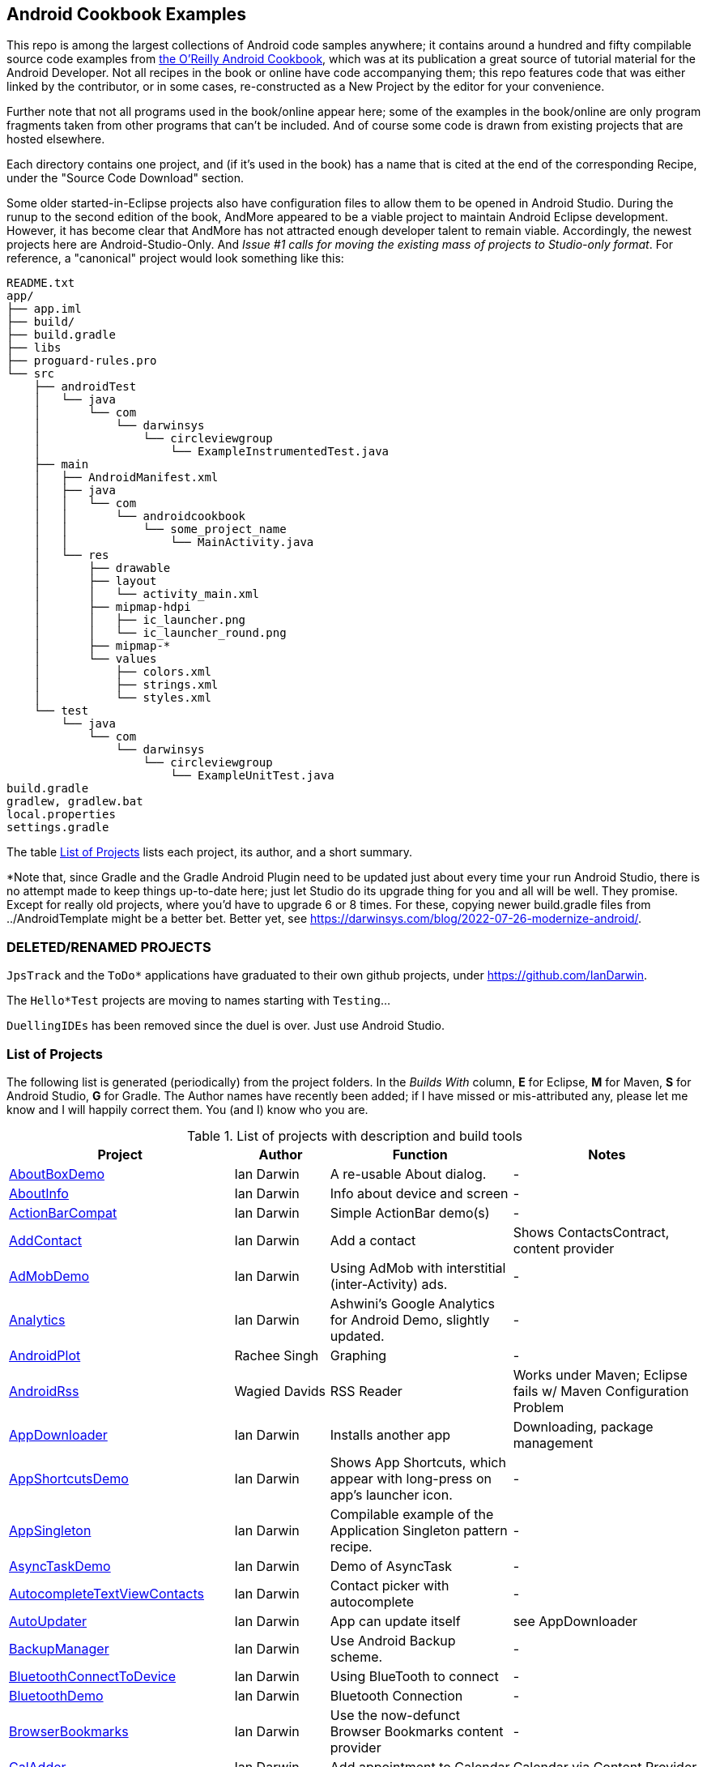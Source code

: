 == Android Cookbook Examples

This repo is among the largest collections of Android code samples anywhere; it contains
around a hundred and fifty compilable source code examples from 
http://androidcookbook.com/[the O'Reilly Android Cookbook], which was at its publication a great source 
of tutorial material for the Android Developer. Not all recipes in the book or online have code
accompanying them; this repo features code that was either linked by the
contributor, or in some cases, re-constructed as a New Project by the
editor for your convenience.

Further note that not all programs used in the book/online appear here; some
of the examples in the book/online are only program fragments taken from
other programs that can't be included. And of course some code is drawn from existing projects
that are hosted elsewhere.

Each directory contains one project, and (if it's used in the book) has a name that is cited 
at the end of the corresponding Recipe, under the "Source Code Download" section. 

Some older started-in-Eclipse projects also have configuration files to allow them to be opened in Android Studio.
During the runup to the second edition of the book, AndMore appeared to be a viable project
to maintain Android Eclipse development.
However, it has become clear that AndMore has not attracted enough developer talent to remain viable.
Accordingly, the newest projects here are Android-Studio-Only.
And _Issue #1 calls for moving the existing mass of projects to Studio-only format_.
For reference, a "canonical" project would look something like this:

	README.txt
	app/
	├── app.iml
	├── build/
	├── build.gradle
	├── libs
	├── proguard-rules.pro
	└── src
	    ├── androidTest
	    │   └── java
	    │       └── com
	    │           └── darwinsys
	    │               └── circleviewgroup
	    │                   └── ExampleInstrumentedTest.java
	    ├── main
	    │   ├── AndroidManifest.xml
	    │   ├── java
	    │   │   └── com
	    │   │       └── androidcookbook
	    │   │           └── some_project_name
	    │   │               └── MainActivity.java
	    │   └── res
	    │       ├── drawable
	    │       ├── layout
	    │       │   └── activity_main.xml
	    │       ├── mipmap-hdpi
	    │       │   ├── ic_launcher.png
	    │       │   └── ic_launcher_round.png
	    │       ├── mipmap-*
	    │       └── values
	    │           ├── colors.xml
	    │           ├── strings.xml
	    │           └── styles.xml
	    └── test
	        └── java
	            └── com
	                └── darwinsys
	                    └── circleviewgroup
	                        └── ExampleUnitTest.java
	build.gradle
	gradlew, gradlew.bat
	local.properties
	settings.gradle

The table <<table>> lists each project, its author, and a short summary.

*Note that, since Gradle and the Gradle Android Plugin need to be updated 
just about every time your run Android Studio, there is no attempt made
to keep things up-to-date here; just let Studio do its upgrade thing for you
and all will be well. They promise. Except for really old projects, where
you'd have to upgrade 6 or 8 times. For these, copying newer build.gradle
files from ../AndroidTemplate might be a better bet. Better yet, see
https://darwinsys.com/blog/2022-07-26-modernize-android/[].

=== DELETED/RENAMED PROJECTS

`JpsTrack` and the `ToDo*` applications have graduated to their own github projects, under
https://github.com/IanDarwin[].

The `Hello*Test` projects are moving to names starting with `Testing`...

`DuellingIDEs` has been removed since the duel is over. Just use Android Studio.

[[table]]
=== List of Projects

The following list is generated (periodically) from the project folders.
In the _Builds With_ column, *E* for Eclipse, *M* for Maven, *S* for Android Studio, *G* for Gradle.
The Author names have recently been added; if I have missed or mis-attributed any, please
let me know and I will happily correct them. You (and I) know who you are.

.List of projects with description and build tools
[options="header", cols="2,1,2,2"]
|===========
| Project | Author | Function | Notes 
// INSERT TABLE AFTER HERE - github do not allow include:: in files for obv. sec. reasons
| link:https://github.com/IanDarwin/Android-Cookbook-Examples/tree/master/AboutBoxDemo[AboutBoxDemo] | Ian Darwin | A re-usable About dialog. | -
| link:https://github.com/IanDarwin/Android-Cookbook-Examples/tree/master/AboutInfo[AboutInfo] | Ian Darwin | Info about device and screen | -
| link:https://github.com/IanDarwin/Android-Cookbook-Examples/tree/master/ActionBarCompat[ActionBarCompat] | Ian Darwin | Simple ActionBar demo(s) | -
| link:https://github.com/IanDarwin/Android-Cookbook-Examples/tree/master/AddContact[AddContact] | Ian Darwin | Add a contact | Shows ContactsContract, content provider
| link:https://github.com/IanDarwin/Android-Cookbook-Examples/tree/master/AdMobDemo[AdMobDemo] | Ian Darwin | Using AdMob with interstitial (inter-Activity) ads. | -
| link:https://github.com/IanDarwin/Android-Cookbook-Examples/tree/master/Analytics[Analytics] | Ian Darwin | Ashwini's Google Analytics for Android Demo, slightly updated. | -
| link:https://github.com/IanDarwin/Android-Cookbook-Examples/tree/master/AndroidPlot[AndroidPlot] | Rachee Singh | Graphing | -
| link:https://github.com/IanDarwin/Android-Cookbook-Examples/tree/master/AndroidRss[AndroidRss] | Wagied Davids | RSS Reader | Works under Maven; Eclipse fails w/ Maven Configuration Problem
| link:https://github.com/IanDarwin/Android-Cookbook-Examples/tree/master/AppDownloader[AppDownloader] | Ian Darwin | Installs another app | Downloading, package management
| link:https://github.com/IanDarwin/Android-Cookbook-Examples/tree/master/AppShortcutsDemo[AppShortcutsDemo] | Ian Darwin | Shows App Shortcuts, which appear with long-press on app's launcher icon. | -
| link:https://github.com/IanDarwin/Android-Cookbook-Examples/tree/master/AppSingleton[AppSingleton] | Ian Darwin | Compilable example of the Application Singleton pattern recipe. | -
| link:https://github.com/IanDarwin/Android-Cookbook-Examples/tree/master/AsyncTaskDemo[AsyncTaskDemo] | Ian Darwin | Demo of AsyncTask | -
| link:https://github.com/IanDarwin/Android-Cookbook-Examples/tree/master/AutocompleteTextViewContacts[AutocompleteTextViewContacts] | Ian Darwin | Contact picker with autocomplete | -
| link:https://github.com/IanDarwin/Android-Cookbook-Examples/tree/master/AutoUpdater[AutoUpdater] | Ian Darwin | App can update itself | see AppDownloader
| link:https://github.com/IanDarwin/Android-Cookbook-Examples/tree/master/BackupManager[BackupManager] | Ian Darwin | Use Android Backup scheme. | -
| link:https://github.com/IanDarwin/Android-Cookbook-Examples/tree/master/BluetoothConnectToDevice[BluetoothConnectToDevice] | Ian Darwin | Using BlueTooth to connect | -
| link:https://github.com/IanDarwin/Android-Cookbook-Examples/tree/master/BluetoothDemo[BluetoothDemo] | Ian Darwin | Bluetooth Connection | -
| link:https://github.com/IanDarwin/Android-Cookbook-Examples/tree/master/BrowserBookmarks[BrowserBookmarks] | Ian Darwin | Use the now-defunct Browser Bookmarks content provider | -
| link:https://github.com/IanDarwin/Android-Cookbook-Examples/tree/master/CalAdder[CalAdder] | Ian Darwin | Add appointment to Calendar | Calendar via Content Provider
| link:https://github.com/IanDarwin/Android-Cookbook-Examples/tree/master/CallFaker[CallFaker] | Ian Darwin | Pretend a call happened, for testing | -
| link:https://github.com/IanDarwin/Android-Cookbook-Examples/tree/master/CallInterceptorIncoming[CallInterceptorIncoming] | Johan Pelgrim | Intercept an incoming phone call. | -
| link:https://github.com/IanDarwin/Android-Cookbook-Examples/tree/master/CallInterceptorOutgoing[CallInterceptorOutgoing] | Johan Pelgrim | Intercept outgoing phone calls. | Compiles and runs, but doesn't intercept the call.
| link:https://github.com/IanDarwin/Android-Cookbook-Examples/tree/master/CameraIntent[CameraIntent] | Ian Darwin | CameraIntent - get the camera to take a picture, using androidx API | -
| link:https://github.com/IanDarwin/Android-Cookbook-Examples/tree/master/CardDemo[CardDemo] | Ian Darwin | Demonstation of Card widget. | -
| link:https://github.com/IanDarwin/Android-Cookbook-Examples/tree/master/CheckBoxRadioButton[CheckBoxRadioButton] | Ian Darwin | GUI demo | name says it
| link:https://github.com/IanDarwin/Android-Cookbook-Examples/tree/master/CircleViewGroup[CircleViewGroup] | Ian Darwin | Attempt at a custom layout manager. | -
| link:https://github.com/IanDarwin/Android-Cookbook-Examples/tree/master/ContentProviderBookmarks[ContentProviderBookmarks] | Ian Darwin | List of bookmarks from Bookmarks Content Provider | Browser ContentProvider
| link:https://github.com/IanDarwin/Android-Cookbook-Examples/tree/master/ContentProviderList[ContentProviderList] | Ian Darwin | List of ContentProviders | -
| link:https://github.com/IanDarwin/Android-Cookbook-Examples/tree/master/ContentProviderSample[ContentProviderSample] | Ashwini Shahapurkar | Implement a ContentProvider | -
| link:https://github.com/IanDarwin/Android-Cookbook-Examples/tree/master/ContentProviderTest[ContentProviderTest] | Ian Darwin | Test it | -
| link:https://github.com/IanDarwin/Android-Cookbook-Examples/tree/master/CordovaDemo[CordovaDemo] | Ian Darwin | Simple Cordova (nee PhoneGap) cross-platform (web-based) toolkit demo. | -
| link:https://github.com/IanDarwin/Android-Cookbook-Examples/tree/master/CountDownTimerExample[CountDownTimerExample] | Wagied Davids | Time-based activity | -
| link:https://github.com/IanDarwin/Android-Cookbook-Examples/tree/master/CryptoDemos[CryptoDemos] | Ian Darwin | Cryptography anyone? | -
| link:https://github.com/IanDarwin/Android-Cookbook-Examples/tree/master/CurrentMoodWidget[CurrentMoodWidget] | Ian Darwin | Application Widgets have a live display on the home page, like the standard Clock program. | -
| link:https://github.com/IanDarwin/Android-Cookbook-Examples/tree/master/CursorLoaderDemo[CursorLoaderDemo] | Ian Darwin | How to load data properly using CursorLoader | -
| link:https://github.com/IanDarwin/Android-Cookbook-Examples/tree/master/CustomMenu[CustomMenu] | Ian Darwin | Menu | -
| link:https://github.com/IanDarwin/Android-Cookbook-Examples/tree/master/CustomSubMenu[CustomSubMenu] | Ian Darwin | Submenu, created programmatically | -
| link:https://github.com/IanDarwin/Android-Cookbook-Examples/tree/master/CustomToast[CustomToast] | Rachee Singh | Toast | -
| link:https://github.com/IanDarwin/Android-Cookbook-Examples/tree/master/DatabaseFromFile[DatabaseFromFile] | Ian Darwin | Create a database from an SQLite .db file in 'assets'. | -
| link:https://github.com/IanDarwin/Android-Cookbook-Examples/tree/master/DataToCursor[DataToCursor] | Ian Darwin | Fake up a Cursor from a list of files | -
| link:https://github.com/IanDarwin/Android-Cookbook-Examples/tree/master/DateFormatDemo[DateFormatDemo] | Ian Darwin | Example of various DateFormat usages (the Android one, not java.text nor java.time). | -
| link:https://github.com/IanDarwin/Android-Cookbook-Examples/tree/master/DemoSmali[DemoSmali] | Ian Darwin | A pedagogic project that can be used to show off Smali for short functions. | -
| link:https://github.com/IanDarwin/Android-Cookbook-Examples/tree/master/DialogDemos[DialogDemos] | Ian Darwin | Dialogs | -
| link:https://github.com/IanDarwin/Android-Cookbook-Examples/tree/master/DragDropDemo[DragDropDemo] | Ian Darwin | A simple Drag-and-drop example. | -
| link:https://github.com/IanDarwin/Android-Cookbook-Examples/tree/master/DreamsDemo[DreamsDemo] | Ian Darwin | Demo of "Dreams" (4.x screensaver) | -
| link:https://github.com/IanDarwin/Android-Cookbook-Examples/tree/master/EmailTextView[EmailTextView] | Wagied Davids | Send contents of EditText via email | -
| link:https://github.com/IanDarwin/Android-Cookbook-Examples/tree/master/EmailWithAttachments[EmailWithAttachments] | Marco Dinacci | Attach file to email | -
| link:https://github.com/IanDarwin/Android-Cookbook-Examples/tree/master/EpochJSCalendar[EpochJSCalendar] | Wagied Davids | Java + JavaScript Epoch Calendar | -
| link:https://github.com/IanDarwin/Android-Cookbook-Examples/tree/master/EventListenersDemo[EventListenersDemo] | Daniel Fowler | 5 Ways to Wire an Event Listener. | -
| link:https://github.com/IanDarwin/Android-Cookbook-Examples/tree/master/FacebookSdk[FacebookSdk] | N/R. Pending check. | Access FB API | -
| link:https://github.com/IanDarwin/Android-Cookbook-Examples/tree/master/FaceFinder[FaceFinder] | Wagied Davids | Face locator API in photos | -
| link:https://github.com/IanDarwin/Android-Cookbook-Examples/tree/master/FileProviderDemo[FileProviderDemo] | Ian Darwin | Demo of FileProvider. | -
| link:https://github.com/IanDarwin/Android-Cookbook-Examples/tree/master/FilesystemDemos[FilesystemDemos] | Ian Darwin | Internal and external files. | -
| link:https://github.com/IanDarwin/Android-Cookbook-Examples/tree/master/FindMeX[FindMeX] | Ian Darwin | Find Me X | IllegalArgumentException: Incomplete location object, missing timestamp or accuracy, Progress:334
| link:https://github.com/IanDarwin/Android-Cookbook-Examples/tree/master/FloatingActionButtonSnackbarDemo[FloatingActionButtonSnackbarDemo] | Ian Darwin | Demo of 'fab' Floating Abstract Button | -
| link:https://github.com/IanDarwin/Android-Cookbook-Examples/tree/master/FlutterDemo[FlutterDemo] | Ian Darwin | Flutter is a new SDK for cross-platform development | -
| link:https://github.com/IanDarwin/Android-Cookbook-Examples/tree/master/FontDemo[FontDemo] | Ian Darwin | Using a custom font | You need to provide the font file! Example uses Iceberg font...
| link:https://github.com/IanDarwin/Android-Cookbook-Examples/tree/master/FragmentsDemos[FragmentsDemos] | Ian Darwin | Simple Fragment and List-Detail Fragments in one project | -
| link:https://github.com/IanDarwin/Android-Cookbook-Examples/tree/master/Gallery[Gallery] | Ian Darwin | Simple Photo Gallery example. | Deprecated
| link:https://github.com/IanDarwin/Android-Cookbook-Examples/tree/master/GcmClient[GcmClient] | Ian Darwin | Google Cloud Messaging - receiver | -
| link:https://github.com/IanDarwin/Android-Cookbook-Examples/tree/master/GcmMockServer[GcmMockServer] | Ian Darwin | Google Cloud Messaging - sender | -
| link:https://github.com/IanDarwin/Android-Cookbook-Examples/tree/master/GeneralPrompter[GeneralPrompter] | Ian Darwin | A program that shows the Storage Facility to prompt for all files. | -
| link:https://github.com/IanDarwin/Android-Cookbook-Examples/tree/master/HapticFeedback[HapticFeedback] | Ian Darwin | Haptic Feedback recipe. | -
| link:https://github.com/IanDarwin/Android-Cookbook-Examples/tree/master/HelloCommandLine[HelloCommandLine] | Ian Darwin | HelloWorld | SDK
| link:https://github.com/IanDarwin/Android-Cookbook-Examples/tree/master/HelloEclipse[HelloEclipse] | Ian Darwin | HelloWorld | Eclipse ADT
| link:https://github.com/IanDarwin/Android-Cookbook-Examples/tree/master/HelloGradle[HelloGradle] | Ian Darwin | Hello World with Gradle but NOT Studio. | -
| link:https://github.com/IanDarwin/Android-Cookbook-Examples/tree/master/HelloMaven[HelloMaven] | Ian Darwin | HelloWorld using Maven with android-maven-plugin. | -
| link:https://github.com/IanDarwin/Android-Cookbook-Examples/tree/master/HelloStudioTesting[HelloStudioTesting] | Ian Darwin | HelloWorld of StudioTesting | -
| link:https://github.com/IanDarwin/Android-Cookbook-Examples/tree/master/HelloTestingTarget[HelloTestingTarget] | Adrián Santalla | ADT Testing - subject | -
| link:https://github.com/IanDarwin/Android-Cookbook-Examples/tree/master/HelloTestingTestProject[HelloTestingTestProject] | Ian Darwin | ADT Testing - Tests | -
| link:https://github.com/IanDarwin/Android-Cookbook-Examples/tree/master/HomeAppListView[HomeAppListView] | Ian Darwin | A Home Application | Shows running a program
| link:https://github.com/IanDarwin/Android-Cookbook-Examples/tree/master/IconizedListView[IconizedListView] | Ian Darwin | List View with Icon | -
| link:https://github.com/IanDarwin/Android-Cookbook-Examples/tree/master/ImageButtonDemo[ImageButtonDemo] | Ian Darwin | ImageButtons! | -
| link:https://github.com/IanDarwin/Android-Cookbook-Examples/tree/master/IntentsDemo[IntentsDemo] | Ian Darwin | Intents | -
| link:https://github.com/IanDarwin/Android-Cookbook-Examples/tree/master/IPCDemo[IPCDemo] | Ian Darwin | IPC - Inter-Process Communication, simplified demo (2 versions, alas). | -
| link:https://github.com/IanDarwin/Android-Cookbook-Examples/tree/master/IpcServiceDemo[IpcServiceDemo] | Rupesh Chavan | IPC - Inter-Process Communication, simplified demo (2 versions, alas). | -
| link:https://github.com/IanDarwin/Android-Cookbook-Examples/tree/master/JavascriptDataDemo[JavascriptDataDemo] | Ian Darwin | Getting data from Java to JavaScript and back. | -
| link:https://github.com/IanDarwin/Android-Cookbook-Examples/tree/master/JavaTimeDemo[JavaTimeDemo] | Ian Darwin | Demos of java.time date/time API | Actually JSR-310 API; almost same but different package
| link:https://github.com/IanDarwin/Android-Cookbook-Examples/tree/master/JSONParsing[JSONParsing] | Ian Darwin | Simple example of JSON parsing using built-in JSONObject. | -
| link:https://github.com/IanDarwin/Android-Cookbook-Examples/tree/master/KotlinVolleyDemo[KotlinVolleyDemo] | Ian Darwin | Kotlin version of Volley demo | -
| link:https://github.com/IanDarwin/Android-Cookbook-Examples/tree/master/LayoutBorder[LayoutBorder] | Ian Darwin | Layout Border Demo Project Source for Android | -
| link:https://github.com/IanDarwin/Android-Cookbook-Examples/tree/master/ListViewAdvanced[ListViewAdvanced] | Marco Dinacci | ListView | -
| link:https://github.com/IanDarwin/Android-Cookbook-Examples/tree/master/ListViewDemos[ListViewDemos] | Ian Darwin | ListView | -
| link:https://github.com/IanDarwin/Android-Cookbook-Examples/tree/master/ListViewEmpty[ListViewEmpty] | Rachee Singh | ListView with empty list: don't show blank screen! | -
| link:https://github.com/IanDarwin/Android-Cookbook-Examples/tree/master/ListViewSectionHeader[ListViewSectionHeader] | Ian Darwin | ListView with section headers | -
| link:https://github.com/IanDarwin/Android-Cookbook-Examples/tree/master/LocalBroadcastDemo[LocalBroadcastDemo] | Ian Darwin | Local Broadcast Receiver | -
| link:https://github.com/IanDarwin/Android-Cookbook-Examples/tree/master/MapDemosV2[MapDemosV2] | Ian Darwin | This is the Google API Maps V2 Demo. | -
| link:https://github.com/IanDarwin/Android-Cookbook-Examples/tree/master/MapsV2AddToProject[MapsV2AddToProject] | Ian Darwin | Adding a Google Maps V2 MapActivity to a project | You must ask for permission from Google (get and provide your own Google API key).
| link:https://github.com/IanDarwin/Android-Cookbook-Examples/tree/master/MarketSearch[MarketSearch] | Ian Darwin | Search the Play Store | -
| link:https://github.com/IanDarwin/Android-Cookbook-Examples/tree/master/MaterialDemos[MaterialDemos] | Ian Darwin | MaterialDesign demos | -
| link:https://github.com/IanDarwin/Android-Cookbook-Examples/tree/master/MediaPlayerDemo[MediaPlayerDemo] | Ian Darwin | Play media | -
| link:https://github.com/IanDarwin/Android-Cookbook-Examples/tree/master/MediaPlayerInteractive[MediaPlayerInteractive] | Ian Darwin | Media Player demo from Marco Dinacci, thanks. | -
| link:https://github.com/IanDarwin/Android-Cookbook-Examples/tree/master/MediaRecorderDemo[MediaRecorderDemo] | Marco Dinacci | Simple sound recorder | -
| link:https://github.com/IanDarwin/Android-Cookbook-Examples/tree/master/MenuAction[MenuAction] | Ian Darwin | Menu Action Handling | -
| link:https://github.com/IanDarwin/Android-Cookbook-Examples/tree/master/MessengerDemo[MessengerDemo] | Ian Darwin | Using a Messenger to send requests to a Service | -
| link:https://github.com/IanDarwin/Android-Cookbook-Examples/tree/master/NativeFunctFromJS[NativeFunctFromJS] | Ian Darwin | Try to invoke native code from JavaScript. | -
| link:https://github.com/IanDarwin/Android-Cookbook-Examples/tree/master/NdkDemo[NdkDemo] | Ian Darwin | Native Development Kit | C Code
| link:https://github.com/IanDarwin/Android-Cookbook-Examples/tree/master/NotificationDemo[NotificationDemo] | Ian Darwin | Notifications | -
| link:https://github.com/IanDarwin/Android-Cookbook-Examples/tree/master/NumberPickers[NumberPickers] | Ian Darwin | UI for picking numbers | -
| link:https://github.com/IanDarwin/Android-Cookbook-Examples/tree/master/OAuth2Demo[OAuth2Demo] | Ian Darwin | Demo of OAuth2 to Google Tasks. | -
| link:https://github.com/IanDarwin/Android-Cookbook-Examples/tree/master/OpenGlDemo[OpenGlDemo] | Marco Dinacci | OpenGL graphics | -
| link:https://github.com/IanDarwin/Android-Cookbook-Examples/tree/master/OrientationChanges[OrientationChanges] | Wagied Davids | Rotation | -
| link:https://github.com/IanDarwin/Android-Cookbook-Examples/tree/master/OSMIntro[OSMIntro] | Rachee Singh | Basic OSM map app demo. | Builds with Maven, not with Eclipse. Maybe m2e aar support, isn't, yet.
| link:https://github.com/IanDarwin/Android-Cookbook-Examples/tree/master/OSMOverlay[OSMOverlay] | Ian Darwin | OSM Map with a map marker overlay | Compiles, runs, doesn't load map tiles; needs upgrading to osmdroid-android 5.5
| link:https://github.com/IanDarwin/Android-Cookbook-Examples/tree/master/OSMTouchEvents[OSMTouchEvents] | Ian Darwin | OSM Map with touch event handling. | Builds with Maven, not with Eclipse. Maybe m2e aar support, isn't, yet.
| link:https://github.com/IanDarwin/Android-Cookbook-Examples/tree/master/PdfShare[PdfShare] | Ian Darwin | Create and share a PDF | -
| link:https://github.com/IanDarwin/Android-Cookbook-Examples/tree/master/PermissionRequest[PermissionRequest] | Ian Darwin | Shows asking for permissions at runtime, i.e,. "the new way" | -
| link:https://github.com/IanDarwin/Android-Cookbook-Examples/tree/master/PhoneGapDemo[PhoneGapDemo] | Shraddha Shravagi | HTML5 app using phonegap/cordova | -
| link:https://github.com/IanDarwin/Android-Cookbook-Examples/tree/master/PinchAndZoom[PinchAndZoom] | Ian Darwin | Pinch-and-zoom graphics demo | -
| link:https://github.com/IanDarwin/Android-Cookbook-Examples/tree/master/PreferencesDemo[PreferencesDemo] | Ian Darwin | Preferences | -
| link:https://github.com/IanDarwin/Android-Cookbook-Examples/tree/master/ProgressDialogDemo[ProgressDialogDemo] | Ian Darwin | Demo of a pop-up indefinite progress dialog. | -
| link:https://github.com/IanDarwin/Android-Cookbook-Examples/tree/master/RangeGraphDemo[RangeGraphDemo] | Ian Darwin | Using a graphing library | -
| link:https://github.com/IanDarwin/Android-Cookbook-Examples/tree/master/RatingBarDemo[RatingBarDemo] | Ian Darwin | Show use of 5-star RatingBar as used in rankings, surveys, &c. | -
| link:https://github.com/IanDarwin/Android-Cookbook-Examples/tree/master/Rebooter[Rebooter] | Ian Darwin | How to reboot, and why you can't | -
| link:https://github.com/IanDarwin/Android-Cookbook-Examples/tree/master/RecipeList[RecipeList] | Ian Darwin | = RecipeList - use an AsyncTask to download data over the 'net via HTTP. | -
| link:https://github.com/IanDarwin/Android-Cookbook-Examples/tree/master/RecyclerViewDemo[RecyclerViewDemo] | Ian Darwin | Demo of RecyclerView, the faster ListView. | -
| link:https://github.com/IanDarwin/Android-Cookbook-Examples/tree/master/RemoteSystemsTempFiles[RemoteSystemsTempFiles] | Ian Darwin | This folder is created automatically by Eclipse and can be ignored. | -
| link:https://github.com/IanDarwin/Android-Cookbook-Examples/tree/master/RGraphDemo[RGraphDemo] | Wagied Davids | Using a graphing library | -
| link:https://github.com/IanDarwin/Android-Cookbook-Examples/tree/master/RoomDemo[RoomDemo] | Ian Darwin | Demo of Room, the official Android ORM. | -
| link:https://github.com/IanDarwin/Android-Cookbook-Examples/tree/master/RuntimeLog[RuntimeLog] | Ian Darwin | A simpe runtime log facility | -
| link:https://github.com/IanDarwin/Android-Cookbook-Examples/tree/master/ScanBarcode[ScanBarcode] | Ian Darwin | Scan barcode using ZXing app via Intent | -
| link:https://github.com/IanDarwin/Android-Cookbook-Examples/tree/master/SecondScreen[SecondScreen] | Ian Darwin | Trivial example of one Activity (screen) starting another. | -
| link:https://github.com/IanDarwin/Android-Cookbook-Examples/tree/master/SendSMS[SendSMS] | Colin Wilcox | Sends an SMS | -
| link:https://github.com/IanDarwin/Android-Cookbook-Examples/tree/master/SensorShakeDetection[SensorShakeDetection] | Thomas Manthey | Use Accellerometer to detect if the user has shaken the device. | -
| link:https://github.com/IanDarwin/Android-Cookbook-Examples/tree/master/SensorUpOrDown[SensorUpOrDown] | Rachee Singh | Code for r2051, Checking Whether a Device Is Facing Up or Down | -
| link:https://github.com/IanDarwin/Android-Cookbook-Examples/tree/master/ServiceDemos[ServiceDemos] | Ian Darwin | Demo a couple of kinds of Service. | -
| link:https://github.com/IanDarwin/Android-Cookbook-Examples/tree/master/ShareActionProviderDemo[ShareActionProviderDemo] | Ian Darwin | ICS "Share" action | -
| link:https://github.com/IanDarwin/Android-Cookbook-Examples/tree/master/ShellCommand[ShellCommand] | Ian Darwin | Run a Unix/Linux command via Runtime.exec, capture the output. | -
| link:https://github.com/IanDarwin/Android-Cookbook-Examples/tree/master/SimpleAccountAndSyncDemo[SimpleAccountAndSyncDemo] | Ian Darwin | User account on device | -
| link:https://github.com/IanDarwin/Android-Cookbook-Examples/tree/master/SimpleCalendar[SimpleCalendar] | Ian Darwin | Calendar | -
| link:https://github.com/IanDarwin/Android-Cookbook-Examples/tree/master/SimpleDialer[SimpleDialer] | Ian Darwin | Trivial Dialer - launches Dialer app via Intent | -
| link:https://github.com/IanDarwin/Android-Cookbook-Examples/tree/master/SimpleJumper[SimpleJumper] | Wagied Davids | Common code for flixel-gdx-based gaming demo. | Game starts, can move left-right only, no scenery. Fails on Intel phone/emulator
| link:https://github.com/IanDarwin/Android-Cookbook-Examples/tree/master/SimplePool[SimplePool] | Wagied Davids | Start of a pool/billiards game using AndEngine. | -
| link:https://github.com/IanDarwin/Android-Cookbook-Examples/tree/master/SimpleTorchLight[SimpleTorchLight] | Saketkumar Srivastav | Simple Torchlight/Flashlight example. | (Most devices now have a built-in control for this)
| link:https://github.com/IanDarwin/Android-Cookbook-Examples/tree/master/SlidingDrawer-Topdown[SlidingDrawer-Topdown] | Wagied Davids | The main code is from the "Sliding Drawer - Top Down" recipe | -
| link:https://github.com/IanDarwin/Android-Cookbook-Examples/tree/master/SMSReceive[SMSReceive] | Ian Darwin | Receive an incoming SMS. | -
| link:https://github.com/IanDarwin/Android-Cookbook-Examples/tree/master/SnackBarDemo[SnackBarDemo] | Ian Darwin | Snackbar (bottom message text) demo | -
| link:https://github.com/IanDarwin/Android-Cookbook-Examples/tree/master/SoapDemo[SoapDemo] | Ian Darwin | XML SOAP Web Service | -
| link:https://github.com/IanDarwin/Android-Cookbook-Examples/tree/master/SoftKeyboardEnterNext[SoftKeyboardEnterNext] | Jonathan Fuerth | Change the Enter key to "Next" on one-line text fields. | -
| link:https://github.com/IanDarwin/Android-Cookbook-Examples/tree/master/SoundRec[SoundRec] | Ian Darwin | Sound Recorder | -
| link:https://github.com/IanDarwin/Android-Cookbook-Examples/tree/master/Speaker[Speaker] | Ian Darwin | Text To Speech (TTS) | -
| link:https://github.com/IanDarwin/Android-Cookbook-Examples/tree/master/SpeechRecognizerDemo[SpeechRecognizerDemo] | Ian Darwin | Speech Recognizer. | -
| link:https://github.com/IanDarwin/Android-Cookbook-Examples/tree/master/SpinnerDemo[SpinnerDemo] | Ian Darwin | Drop-down Spinner Demos | -
| link:https://github.com/IanDarwin/Android-Cookbook-Examples/tree/master/SpinningCubeDemo[SpinningCubeDemo] | Marco Dinacci | OpenGL Spinning Cube, from Marco Dinacci | -
| link:https://github.com/IanDarwin/Android-Cookbook-Examples/tree/master/SplashDialog[SplashDialog] | Rachee Singh | Splash screen | -
| link:https://github.com/IanDarwin/Android-Cookbook-Examples/tree/master/SQLiteDemos[SQLiteDemos] | Ian Darwin | SQLite demos | -
| link:https://github.com/IanDarwin/Android-Cookbook-Examples/tree/master/StandardDrawables[StandardDrawables] | Ian Darwin | Use Existing Drawables | -
| link:https://github.com/IanDarwin/Android-Cookbook-Examples/tree/master/StaticFileRead[StaticFileRead] | Ian Darwin | StaticFileRead - read a file from the application | -
| link:https://github.com/IanDarwin/Android-Cookbook-Examples/tree/master/StringsXML[StringsXML] | Daniel Fowler | Demos for "Nuances of Strings.xml" recipe. | -
| link:https://github.com/IanDarwin/Android-Cookbook-Examples/tree/master/TabHostDemo[TabHostDemo] | Ian Darwin | TabHost Demo: Demo of the TabHost widget, in a Dialog. | -
| link:https://github.com/IanDarwin/Android-Cookbook-Examples/tree/master/TabSwipeDemo[TabSwipeDemo] | Ian Darwin | Tabbable and swipeable layout | -
| link:https://github.com/IanDarwin/Android-Cookbook-Examples/tree/master/TeleCorder[TeleCorder] | Ian Darwin | Telephone call recorder (in progress!) | -
| link:https://github.com/IanDarwin/Android-Cookbook-Examples/tree/master/TelephonyManager[TelephonyManager] | Pratik Rupwal | Displays phone info | -
| link:https://github.com/IanDarwin/Android-Cookbook-Examples/tree/master/TestingWithEspresso[TestingWithEspresso] | Ian Darwin | HelloWorld of EspressoTesting | -
| link:https://github.com/IanDarwin/Android-Cookbook-Examples/tree/master/Tipster[Tipster] | Sunit Katkar | Full app: compute and show restaurant bill with tip | -
| link:https://github.com/IanDarwin/Android-Cookbook-Examples/tree/master/UniqueId[UniqueId] | Ian Darwin | Find device's unique ID | -
| link:https://github.com/IanDarwin/Android-Cookbook-Examples/tree/master/Vibrate[Vibrate] | Rachee Singh | Make the device vibrate | -
| link:https://github.com/IanDarwin/Android-Cookbook-Examples/tree/master/ViewPagerDemo[ViewPagerDemo] | Ian Darwin | Swipe among views | -
| link:https://github.com/IanDarwin/Android-Cookbook-Examples/tree/master/VolleyDemo[VolleyDemo] | Ian Darwin | Demo of Volley networking library | -
| link:https://github.com/IanDarwin/Android-Cookbook-Examples/tree/master/WheelPickerDemo[WheelPickerDemo] | Wagied Davids | Apple-style Wheel Picker Demo | -
| link:https://github.com/IanDarwin/Android-Cookbook-Examples/tree/master/WindowBackgroundDemo[WindowBackgroundDemo] | Ian Darwin | Graphical window background | -
|===========
